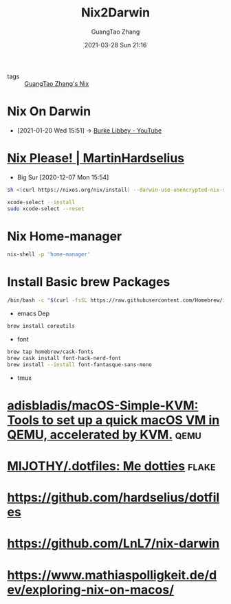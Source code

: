 :PROPERTIES:
:ID:       2b1cc2b0-de10-4781-b109-9ba7acdfa8e9
:END:
#+TITLE: Nix2Darwin
#+AUTHOR: GuangTao Zhang
#+EMAIL: gtrunsec@hardenedlinux.org
#+DATE: 2021-03-28 Sun 21:16




- tags :: [[file:guangtao_nix.org][GuangTao Zhang's Nix]]

* Nix On Darwin
:PROPERTIES:
:id: 5c5f33c3-c217-4693-b5f6-e5fdf0c744a9
:END:

- [2021-01-20 Wed 15:51] -> [[id:d0f44c69-95f5-47ec-95c4-39e1ded68cc6][Burke Libbey - YouTube]]

* [[https://hardselius.github.io/2020/nix-please/][Nix Please! | MartinHardselius]]

- Big Sur [2020-12-07 Mon 15:54]
#+begin_src sh :async t :exports both :results output
sh <(curl https://nixos.org/nix/install) --darwin-use-unencrypted-nix-store-volume
#+end_src

#+begin_src sh :async t :exports both :results output
xcode-select --install
sudo xcode-select --reset
#+end_src


* Nix Home-manager

#+begin_src sh :async t :exports both :results output
nix-shell -p 'home-manager'
#+end_src

* Install Basic brew Packages

#+begin_src sh :async t :exports both :results output
/bin/bash -c "$(curl -fsSL https://raw.githubusercontent.com/Homebrew/install/HEAD/install.sh)"
#+end_src


- emacs Dep

#+begin_src sh :async t :exports both :results output
brew install coreutils
#+end_src


- font

#+begin_src sh :async t :exports both :results output
brew tap homebrew/cask-fonts
brew cask install font-hack-nerd-font
brew install --install font-fantasque-sans-mono
#+end_src


- tmux

* [[https://github.com/adisbladis/macOS-Simple-KVM][adisbladis/macOS-Simple-KVM: Tools to set up a quick macOS VM in QEMU, accelerated by KVM.]] :qemu:


* [[https://github.com/MIJOTHY/.dotfiles][MIJOTHY/.dotfiles: Me dotties]] :flake:

* https://github.com/hardselius/dotfiles

* https://github.com/LnL7/nix-darwin

* https://www.mathiaspolligkeit.de/dev/exploring-nix-on-macos/
